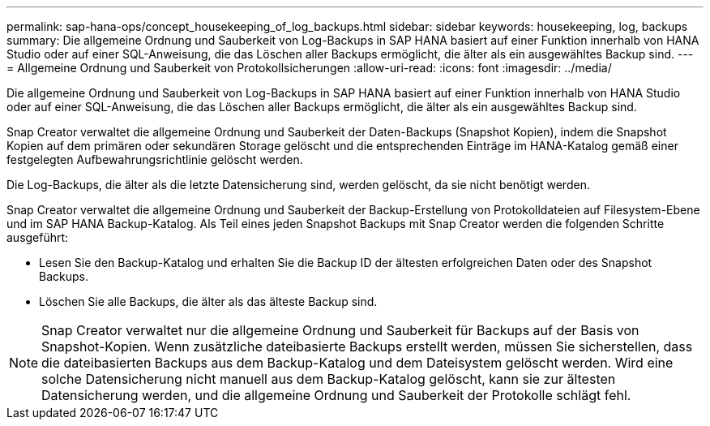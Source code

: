 ---
permalink: sap-hana-ops/concept_housekeeping_of_log_backups.html 
sidebar: sidebar 
keywords: housekeeping, log, backups 
summary: Die allgemeine Ordnung und Sauberkeit von Log-Backups in SAP HANA basiert auf einer Funktion innerhalb von HANA Studio oder auf einer SQL-Anweisung, die das Löschen aller Backups ermöglicht, die älter als ein ausgewähltes Backup sind. 
---
= Allgemeine Ordnung und Sauberkeit von Protokollsicherungen
:allow-uri-read: 
:icons: font
:imagesdir: ../media/


[role="lead"]
Die allgemeine Ordnung und Sauberkeit von Log-Backups in SAP HANA basiert auf einer Funktion innerhalb von HANA Studio oder auf einer SQL-Anweisung, die das Löschen aller Backups ermöglicht, die älter als ein ausgewähltes Backup sind.

Snap Creator verwaltet die allgemeine Ordnung und Sauberkeit der Daten-Backups (Snapshot Kopien), indem die Snapshot Kopien auf dem primären oder sekundären Storage gelöscht und die entsprechenden Einträge im HANA-Katalog gemäß einer festgelegten Aufbewahrungsrichtlinie gelöscht werden.

Die Log-Backups, die älter als die letzte Datensicherung sind, werden gelöscht, da sie nicht benötigt werden.

Snap Creator verwaltet die allgemeine Ordnung und Sauberkeit der Backup-Erstellung von Protokolldateien auf Filesystem-Ebene und im SAP HANA Backup-Katalog. Als Teil eines jeden Snapshot Backups mit Snap Creator werden die folgenden Schritte ausgeführt:

* Lesen Sie den Backup-Katalog und erhalten Sie die Backup ID der ältesten erfolgreichen Daten oder des Snapshot Backups.
* Löschen Sie alle Backups, die älter als das älteste Backup sind.



NOTE: Snap Creator verwaltet nur die allgemeine Ordnung und Sauberkeit für Backups auf der Basis von Snapshot-Kopien. Wenn zusätzliche dateibasierte Backups erstellt werden, müssen Sie sicherstellen, dass die dateibasierten Backups aus dem Backup-Katalog und dem Dateisystem gelöscht werden. Wird eine solche Datensicherung nicht manuell aus dem Backup-Katalog gelöscht, kann sie zur ältesten Datensicherung werden, und die allgemeine Ordnung und Sauberkeit der Protokolle schlägt fehl.
